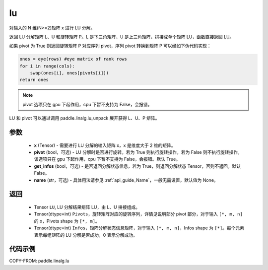 .. _cn_api_linalg_lu:

lu
-------------------------------

.. py:function:: paddle.linalg.lu(x, pivot=True, get_infos=False, name=None)

对输入的 N 维(N>=2)矩阵 x 进行 LU 分解。

返回 LU 分解矩阵 L、U 和旋转矩阵 P。L 是下三角矩阵，U 是上三角矩阵，拼接成单个矩阵 LU，函数直接返回 LU。

如果 pivot 为 True 则返回旋转矩阵 P 对应序列 pivot，序列 pivot 转换到矩阵 P 可以经如下伪代码实现：

.. code-block:: text

    ones = eye(rows) #eye matrix of rank rows
    for i in range(cols):
        swap(ones[i], ones[pivots[i]])
    return ones

.. note::

    pivot 选项只在 gpu 下起作用，cpu 下暂不支持为 False，会报错。

LU 和 pivot 可以通过调用 paddle.linalg.lu_unpack 展开获得 L、U、P 矩阵。

参数
::::::::::::

    - **x** (Tensor) - 需要进行 LU 分解的输入矩阵 x，x 是维度大于 2 维的矩阵。
    - **pivot** (bool，可选) - LU 分解时是否进行旋转。若为 True 则执行旋转操作，若为 False 则不执行旋转操作，该选项只在 gpu 下起作用，cpu 下暂不支持为 False，会报错。默认 True。
    - **get_infos** (bool，可选) - 是否返回分解状态信息，若为 True，则返回分解状态 Tensor，否则不返回。默认 False。
    - **name** (str，可选) - 具体用法请参见 :ref:`api_guide_Name`，一般无需设置，默认值为 None。

返回
::::::::::::

    - Tensor ``LU``, LU 分解结果矩阵 LU，由 L、U 拼接组成。
    - Tensor(dtype=int) ``Pivots``，旋转矩阵对应的旋转序列，详情见说明部分 pivot 部分，对于输入 ``[*, m, n]`` 的 ``x``，Pivots shape 为 ``[*, m]``。
    - Tensor(dtype=int) ``Infos``，矩阵分解状态信息矩阵，对于输入 ``[*, m, n]``，Infos shape 为 ``[*]``。每个元素表示每组矩阵的 LU 分解是否成功，0 表示分解成功。

代码示例
::::::::::

COPY-FROM: paddle.linalg.lu
